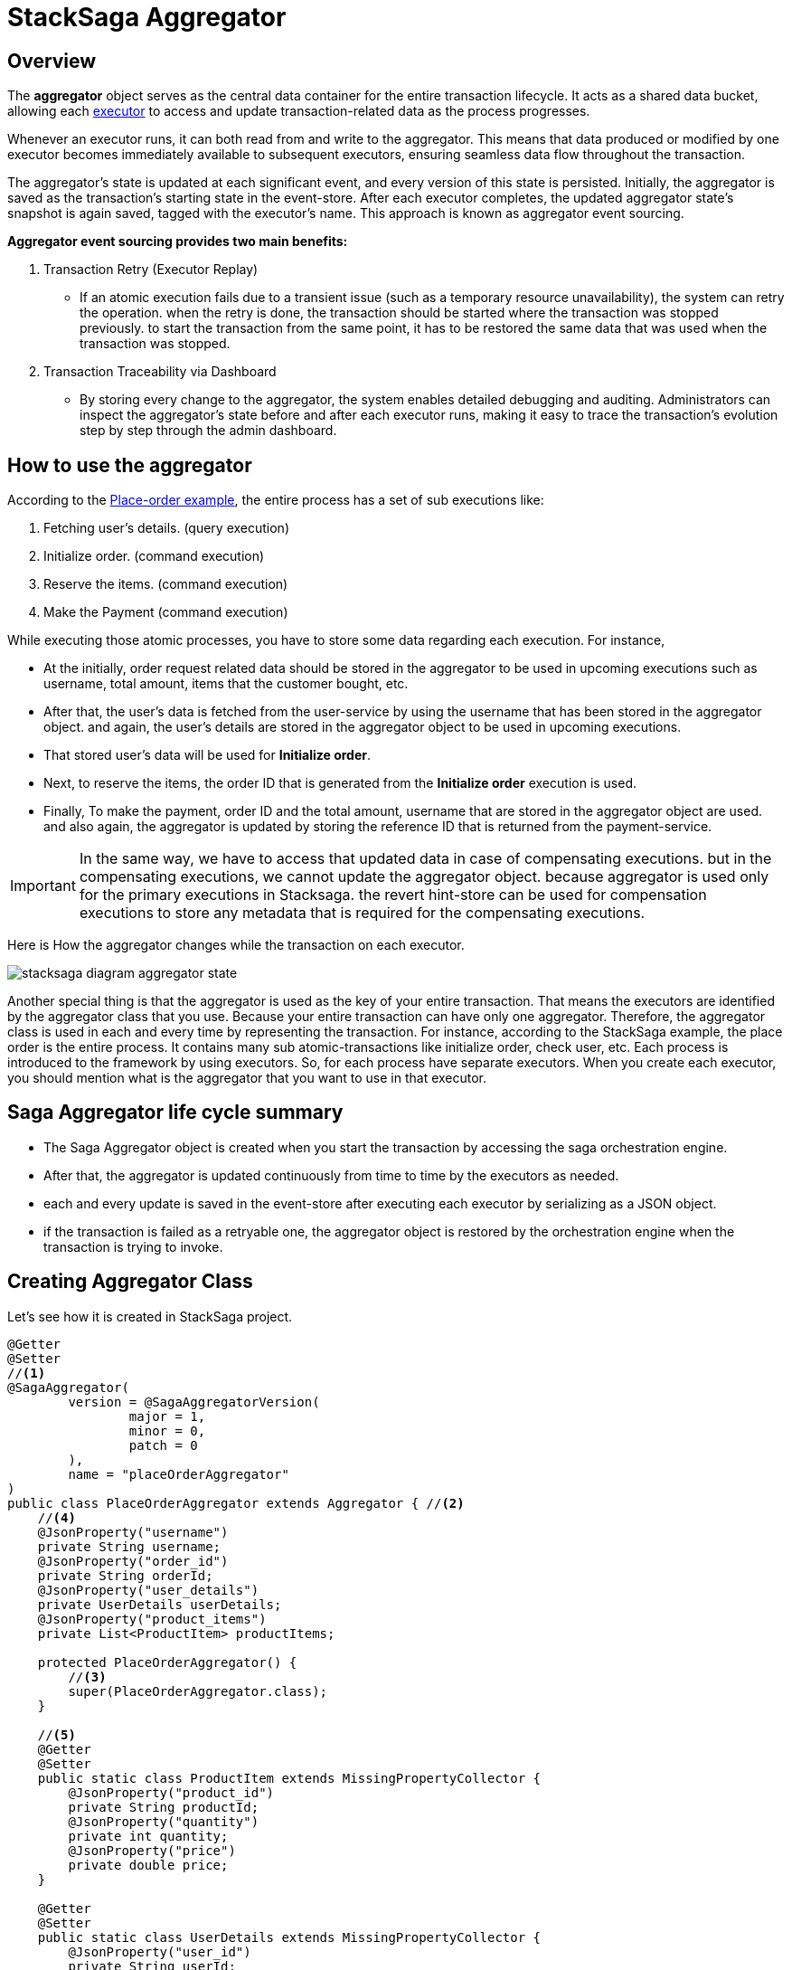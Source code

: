 = StackSaga Aggregator

== Overview

The *aggregator* object serves as the central data container for the entire transaction lifecycle.
It acts as a shared data bucket, allowing each xref:stacksaga-sync/executor/executor_architecture.adoc[executor] to access and update transaction-related data as the process progresses.

Whenever an executor runs, it can both read from and write to the aggregator.
This means that data produced or modified by one executor becomes immediately available to subsequent executors, ensuring seamless data flow throughout the transaction.

The aggregator’s state is updated at each significant event, and every version of this state is persisted.
Initially, the aggregator is saved as the transaction’s starting state in the event-store.
After each executor completes, the updated aggregator state's snapshot is again saved, tagged with the executor’s name.
This approach is known as aggregator event sourcing.

*Aggregator event sourcing provides two main benefits:*

. Transaction Retry (Executor Replay)
- If an atomic execution fails due to a transient issue (such as a temporary resource unavailability), the system can retry the operation.
when the retry is done, the transaction should be started where the transaction was stopped previously. to start the transaction from the same point, it has to be restored the same data that was used when the transaction was stopped.

. Transaction Traceability via Dashboard
- By storing every change to the aggregator, the system enables detailed debugging and auditing.
Administrators can inspect the aggregator’s state before and after each executor runs, making it easy to trace the transaction’s evolution step by step through the admin dashboard.

== How to use the aggregator

According to the xref:foundations:introduction-to-saga-design-pattern.adoc[Place-order example], the entire process has a set of sub executions like:

. Fetching user's details. (query execution)
. Initialize order. (command execution)
. Reserve the items. (command execution)
. Make the Payment (command execution)

While executing those atomic processes, you have to store some data regarding each execution.
For instance,

* At the initially, order request related data should be stored in the aggregator to be used in upcoming executions such as username, total amount, items that the customer bought, etc.
* After that, the user's data is fetched from the user-service by using the username that has been stored in the aggregator object. and again, the user's details are stored in the aggregator object to be used in upcoming executions.
* That stored user's data will be used for *Initialize order*.
* Next, to reserve the items, the order ID that is generated from the *Initialize order* execution is used.
* Finally, To make the payment, order ID and the total amount, username that are stored in the aggregator object are used. and also again, the aggregator is updated by storing the reference ID that is returned from the payment-service.

IMPORTANT: In the same way, we have to access that updated data in case of compensating executions. but in the compensating executions, we cannot update the aggregator object. because aggregator is used only for the primary executions in Stacksaga.
the revert hint-store can be used for compensation executions to store any metadata that is required for the compensating executions.

Here is How the aggregator changes while the transaction on each executor.

image:implementations:aggregator/stacksaga-diagram-aggregator-state.svg[alt="stacksaga diagram aggregator state"]

Another special thing is that the aggregator is used as the key of your entire transaction.
That means the executors are identified by the aggregator class that you use.
Because your entire transaction can have only one aggregator.
Therefore, the aggregator class is used in each and every time by representing the transaction.
For instance, according to the StackSaga example, the place order is the entire process.
It contains many sub atomic-transactions like initialize order, check user, etc.
Each process is introduced to the framework by using executors.
So, for each process have separate executors.
When you create each executor, you should mention what is the aggregator that you want to use in that executor.

== Saga Aggregator life cycle summary

- The Saga Aggregator object is created when you start the transaction by accessing the saga orchestration engine.
- After that, the aggregator is updated continuously from time to time by the executors as needed.
- each and every update is saved in the event-store after executing each executor by serializing as a JSON object.
- if the transaction is failed as a retryable one, the aggregator object is restored by the orchestration engine when the transaction is trying to invoke.

== Creating Aggregator Class [[creating_aggregator_class]]

Let's see how it is created in StackSaga project.

[source,java]
----
@Getter
@Setter
//<1>
@SagaAggregator(
        version = @SagaAggregatorVersion(
                major = 1,
                minor = 0,
                patch = 0
        ),
        name = "placeOrderAggregator"
)
public class PlaceOrderAggregator extends Aggregator { //<2>
    //<4>
    @JsonProperty("username")
    private String username;
    @JsonProperty("order_id")
    private String orderId;
    @JsonProperty("user_details")
    private UserDetails userDetails;
    @JsonProperty("product_items")
    private List<ProductItem> productItems;

    protected PlaceOrderAggregator() {
        //<3>
        super(PlaceOrderAggregator.class);
    }

    //<5>
    @Getter
    @Setter
    public static class ProductItem extends MissingPropertyCollector {
        @JsonProperty("product_id")
        private String productId;
        @JsonProperty("quantity")
        private int quantity;
        @JsonProperty("price")
        private double price;
    }

    @Getter
    @Setter
    public static class UserDetails extends MissingPropertyCollector {
        @JsonProperty("user_id")
        private String userId;
        @JsonProperty("name")
        private String name;
        @JsonProperty("email")
        private String email;
        @JsonProperty("address")
        private String address;
        @JsonProperty("phone_number")
        private String phoneNumber;
    }
}
----

<1> The aggregator class should be annotated with `@org.stacksaga.core.annotation.SagaAggregator`. +
*name*: The name of the aggregator. this is used for identification of the aggregator by the name. +
*version*: version will be used for the identification of the aggregator versioning. it is helpful for the *event-upper-casting* and *event-down-casting*. `@org.stacksaga.core.annotation.SagaAggregatorVersion` annotation help you to provide the version of the aggregator. +
xref:#further_configurations[see further customizations]
<2> The aggregator class should be extended from the `org.stacksaga.Aggregator` class.
It provides the shep of aggregator in the framework.
<3> Create the default constructor of the aggregator class. and inside the constructor, call the super method by passing the same class of the aggregator. +
Due to framework initiates the object, it's not recommended to have another constructor with parameters and it's pointless +
<4> The aggregator class can have any number of attributes that you want to store in the aggregator. it is recommended to use `@JsonProperty` annotation for each attribute to avoid any serialization disruptions. +
here you can see some attributes that are used in the place order example. +
if the aggregator needs complex objects, you can create inner static classes or separate classes for that purpose. and those classes should be implemented by `org.stacksaga.MissingPropertyCollector`. `MissingPropertyCollector` do a most important job role to collect any missing properties(only there are missing properties by mistaken ) while deserializing the aggregator object from the event-store.
<5> Sample inner static classes that are used in the aggregator.

WARNING: The name of the aggregator can not be changed after using it in the production environment.
Because, all the event-store data is mapped with the aggregator name. it won't be an issue for the new transactions.
But if you change the name of the aggregator, all the previous event-store data will be useless.
Because the system won't be able to map the previous event-store data with the new name of the aggregator.
So, it is better to have a proper name for the aggregator before using it in the production environment.

TIP: Due to the fact that the aggregator name is configured by an attribute, you can change the package of the aggregator class anytime.

NOTE: In StackSaga, The aggregator is not a spring bean at all.
Therefore, it is not necessary to have inside the spring beans' *component scan* area. instead, it can be anywhere in your project, and you can provide the package to the stacksaga framework via `stacksaga.aggregator-scan` property.

[[further_configurations]]
In addition to that to the following configurations can be done in the `@SagaAggregator` annotation.

== Custom Aggregator Mapper [[aggregator_mapper_implementation]]

By default, stacksaga uses the default `ObjectMapper` that spring boot provides. in case if you want to customize the `ObjectMapper` for your target aggregator, you can create and provide a custom objectMapper object for the target aggregator by using `SagaAggregatorMapperProvider` implementation.
Then The framework will use the custom Aggregator Mapper that you provided to the target aggregator.

NOTE: The class should be a Spring bean (Annotate with `+@Component+`).

[source,java]
----
@Component //<1>
public class PlaceOrderCustomMapper extends AbstractAggregatorMapperProvider { //<2>
    @Override //<3>
    protected ObjectMapper provide() {
        return new ObjectMapper(); //<4>
    }
}

//-------------------------------------------------------------------------------------

@Getter
@Setter
@SagaAggregator(
        version = @SagaAggregatorVersion(
                major = 1,
                minor = 0,
                patch = 0
        ),
        name = "placeOrderAggregator",
        mapper = PlaceOrderCustomMapper.class //<5>
)

----

<1> *@Component*: Mark your custom object mapper implementation as a Spring bean.
<2> Extend class by  `AbstractAggregatorMapperProvider` abstract class.
<3> Override the method for providing the custom `ObjectMapper` object.
<4> return the customized `ObjectMapper` object.
<5> *mapper*: provide your custom aggregator mapper provider class in the aggregator class.

[[aggregator_key_gen_custom_implementation]]
== Custom Aggregator KeyGen

AggregatorKeyGenerator is an interface that allows you to define a custom strategy for generating unique identifiers for saga transactions.
the interface provides two methods for generating keys:

- `generateTransactionKey` - generates a unique identifier for a new saga transaction.
- `generateIdempotencyKey` - generates an idempotency key for each span of the transaction.

== Generating Unique Identifiers for Saga Transactions

Every saga transaction requires a globally unique identifier To supply a custom key generator for an Aggregator.
implement the `AggregatorKeyGenerator` interface.
Its `generateKey` method provides rich context you can leverage to construct a deterministic or randomized identifier: `serviceName`, `serviceVersion`, `instanceId`, `region`, `zone`,`executionMode`, and the `sagaAggregator` metadata.

Providing a custom KeyGen is optional.
StackSaga ships with a production-ready default (`DefaultKeyGen.class`).
A custom generator can still be valuable to:

- align identifiers with your sharding/partitioning strategy,
- improve index locality or read/write patterns,
- embed minimal routing or observability hints,
- satisfy organization-specific compliance or traceability rules.

The default generator produces time-ordered, high-entropy identifiers using this shape:

* `<serviceInitials>-<epochMillis>-<nanoId>`

For example, with a service named `order-service`, default IDs might look like:

* `OS-1713809175237-021575259417101`
* `OS-1713809468378-117401549843120`
* `OS-1713809493499-012220401009440`

NOTE: https://github.com/aventrix/jnanoid[jnanoid] is used to generate the random NanoID segment, providing excellent entropy and collision resistance.

== Generating Idempotency Keys for Saga Spans

Each span of a saga transaction, (i.e., each executor invocation) requires an idempotency key to ensure safe retries.
The `generateIdempotencyKey` method provides context including `serviceName`, `serviceVersion`, `instanceId`, `region`, `zone`, `currentExecutor`, `transactionId`, `executionMode`, and a `hashGenerator` utility.

IMPORTANT: it is highly recommended to use the provided `hashGenerator` to produce a fixed-length hash of a composite string that includes the `transactionId`, `currentExecutor`, and `executionMode`.
This approach ensures idempotency keys are compact, consistent in length, and collision-resistant.

== Custom implementation of `AggregatorKeyGenerator`

The implementation is as follows.

NOTE: Due to the fact that the `AggregatorKeyGenerator`'s all methods are `default` methods, no need to implement all methods. you can implement only the required methods as needed.

[source,java]
----

@Component
public class PlaceOrderAggregatorKeyGenerator implements AggregatorKeyGenerator {

    @Override
    public String generateKey(String serviceName, String serviceVersion, String instanceId, String region, String zone, SagaAggregator sagaAggregator) {
        StringBuilder regionKey = new StringBuilder();
        for (char c : region.toCharArray()) {
            regionKey.append((int) c);
        }
        return String.format("%s-%s-%s", serviceName , regionKey , UUID.randomUUID());
    }

    @Override
    public String generateIdempotencyKey(String serviceName,
                                         String serviceVersion,
                                         String instanceId,
                                         String region,
                                         String zone,
                                         String currentExecutor,
                                         SagaAggregator sagaAggregator,
                                         String transactionId,
                                         ExecutionMode executionMode,
                                         HashGenerator hashGenerator)
    {
        final String string = new StringJoiner(":")
                .add(transactionId)
                .add(currentExecutor)
                .add(executionMode.name().toLowerCase())
                .toString();
        return hashGenerator.generateHash(string, HashGenerator.ALGType.MD5);
    }
}
----

WARNING: Register the implementation as a Spring bean (e.g., `@Component`) and ensure it is stateless and thread-safe.
The framework may invoke it concurrently.

After implementing, wire it into the Aggregator via the `keyGen` attribute on `@SagaAggregator`:

[source,java]
----
@SagaAggregator(
        version = @SagaAggregatorVersion(major = 1, minor = 0, patch = 1),
        name = "PlaceOrderAggregator",
        sagaSerializable = PlaceOrderAggregatorSample.class,
        keyGen = PlaceOrderAggregatorKeyGenerator.class
)
public class PlaceOrderAggregator extends Aggregator  {
    // ...existing code...
}
----

== Keys Generation for Saga Transactions

While your long-running transaction, there are two types of identifiers you need to generate.

. A unique identifier for the entire saga transaction.
. An idempotency key for each span (executor invocation) within the transaction.


=== Default Key Generation Strategy

The default generator produces time-ordered, high-entropy identifiers in the following format:

* `<serviceInitials>-<epochMillis>-<nanoId>`

For example, with a service named `order-service`, default IDs might look like:

* `OS-1713809175237-021575259417101`
* `OS-1713809468378-117401549843120`
* `OS-1713809493499-012220401009440`

NOTE: The random NanoID segment is generated using https://github.com/aventrix/jnanoid[jnanoid], ensuring excellent entropy and collision resistance.

== Default Idempotency Keys Generation for Saga Spans

IMPORTANT: If you are not familiar with `Idempotency` strategy, read this the xref:ROOT:idempotency.adoc[] article first.

Each executor invocation (span) within a saga transaction requires an idempotency key to guarantee safe retries.
The `generateIdempotencyKey` method provides context such as `serviceName`, `serviceVersion`, `instanceId`, `region`, `zone`, `currentExecutor`, `transactionId`, `executionMode`, and a `hashGenerator` utility.

Supplying a custom key generator is optional. but it can be beneficial to:

- Align identifiers with your sharding or partitioning strategy
- Optimize index locality or read/write patterns
- Embed routing or observability hints
- Meet organization-specific compliance or traceability requirements

== Custom Key Generation Implementation

In addition to the default key generator, you are able to create your custom key generator by extending the `AbstractAggregatorKeyGenerator` for your target aggregator.
Then The framework will use the custom key generator that you provided to the target aggregator.

you can customize by overriding the following methods in your implementation.

* `generateTransactionKey`: key for the entire transaction.

** To customize the transaction-id, you can use `generateTransactionKey` method, and it provides you the contextual information, such as `serviceName`, `serviceVersion`, `instanceId`, `region`, `zone`,, and also the `sagaAggregator` metadata.
This allows you to construct deterministic or randomized identifiers tailored to your requirements.

* `generateIdempotencyKey`: idempotency key for each span.
** To customize the idempotency-key, you can use `generateIdempotencyKey` method, and it provides you the contextual information, such as `serviceName`, `serviceVersion`, `instanceId`, `region`, `zone`, `currentExecutor`, `transactionId`, and also the `sagaAggregator` metadata.

IMPORTANT: It is strongly recommended to use the provided `hashGenerator` to produce a fixed-length hash from a composite string (typically including `transactionId`, `currentExecutor`, and `executionMode`).
This ensures idempotency keys are compact, consistent in length, and collision-resistant.

[source,java]
----
@Component //<1>
public class CustomHashGen extends AbstractAggregatorKeyGenerator { //<2>

    @Override //<3>
    // this method is called when each transaction is initialized
    public String generateTransactionKey(String serviceName, String serviceVersion, String instanceId, String region, String zone, SagaAggregator sagaAggregator) {
        String key = serviceName + "-" + instanceId + "-" + region + "-" + zone + "-" + UUID.randomUUID();
        return this.hashGenerator().generateHash(key, HashGenerator.ALGType.MD5);
    }

    @Override //<4>
    public String generateIdempotencyKey(String serviceName, String serviceVersion, String instanceId, String region, String zone, String currentExecutor, SagaAggregator sagaAggregator, String transactionId, ExecutionMode executionMode) {
        String key = serviceName + "-" + instanceId + "-" + region + "-" + zone + "-" + currentExecutor + "-" + transactionId + UUID.randomUUID();
        return this.hashGenerator().generateHash(key, HashGenerator.ALGType.MD5);
    }
}

//-----------------------------------------------------------------------

@Getter
@Setter
@SagaAggregator(
        version = @SagaAggregatorVersion(
                major = 1,
                minor = 0,
                patch = 0
        ),
        name = "placeOrderAggregator",
        mapper = PlaceOrderCustomMapper.class,
        keyGen = CustomHashGen.class //<5>
)
public class PlaceOrderAggregator extends Aggregator {
    //...
}

----

<1> *@Component*: Mark your custom key generator implementation as a Spring bean.
<2> Extend the custom class by `AbstractAggregatorKeyGenerator`.
<3> Override the `generateTransactionKey` method and create your custom key for the transaction. +
#the method is called when each transaction is initialized.#
<4> Override the `generateIdempotencyKey` method and create your custom idempotency key for each span. +
#the method is called when before each executor is invoked.#
<5> provide your custom class as `keyGen` of the `@SagaAggregator` in your aggregator class.